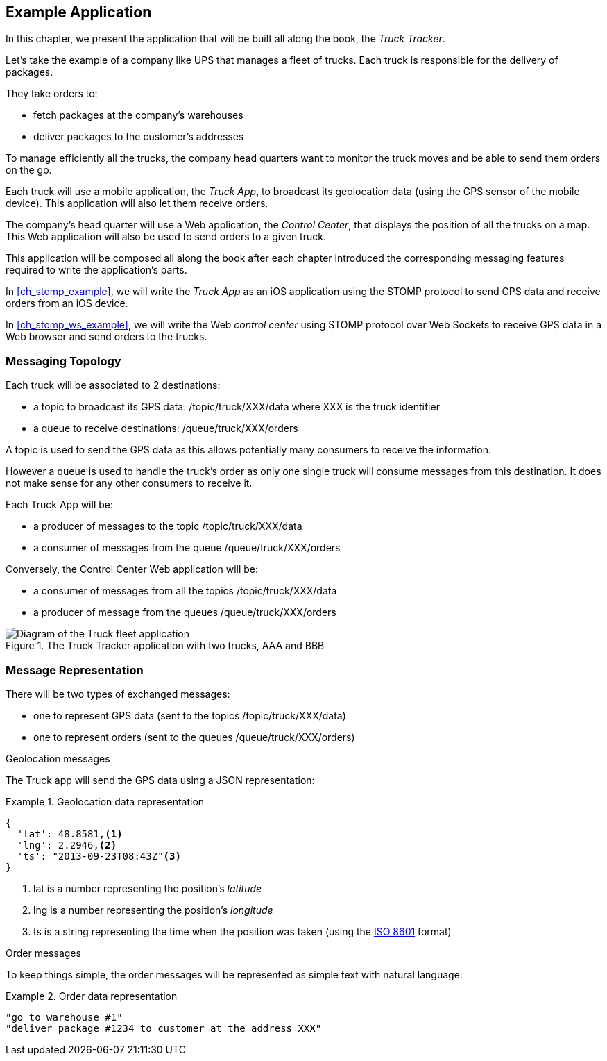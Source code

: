 [[ch_example_app]]
== Example Application

[role="lead"]
In this chapter, we present the application that will be built all along the book, the _Truck Tracker_.

Let's take the example of a company like UPS that manages a fleet of trucks. Each truck is responsible for the delivery of packages.

They take orders to:

* fetch packages at the company's warehouses
* deliver packages to the customer's addresses

To manage efficiently all the trucks, the company head quarters want to monitor the truck moves and be able to send them orders on the go.

Each truck will use a mobile application, the _Truck App_, to broadcast its geolocation data (using the GPS sensor of the mobile device).
This application will also let them receive orders.

The company's head quarter will use a Web application, the _Control Center_, that displays the position of all the trucks on a map.
This Web application will also be used to send orders to a given truck.

This application will be composed all along the book after each chapter introduced the corresponding messaging features
required to write the application's parts.

In <<ch_stomp_example>>, we will write the _Truck App_ as an iOS application using the STOMP protocol to send GPS data and receive orders from an iOS device.

In <<ch_stomp_ws_example>>, we will write the Web _control center_ using STOMP protocol over Web Sockets to receive GPS data
in a Web browser and send orders to the trucks.

=== Messaging Topology

Each truck will be associated to 2 destinations:

* a topic to broadcast its GPS data: +/topic/truck/XXX/data+ where +XXX+ is the truck identifier
* a queue to receive destinations: +/queue/truck/XXX/orders+

A topic is used to send the GPS data as this allows potentially many consumers to receive the information.

However a queue is used to handle the truck's order as only one single truck will consume messages from this destination.
It does not make sense for any other consumers to receive it.

Each +Truck App+ will be:

* a producer of messages to the topic +/topic/truck/XXX/data+
* a consumer of messages from the queue +/queue/truck/XXX/orders+

Conversely, the +Control Center+ Web application will be:

* a consumer of messages from all the topics +/topic/truck/XXX/data+
* a producer of message from the queues +/queue/truck/XXX/orders+

[[img_example_app]]
.The +Truck Tracker+ application with two trucks, +AAA+ and +BBB+
image::images/mobilewebmsg_app_diagram.png["Diagram of the Truck fleet application"]

=== Message Representation

There will be two types of exchanged messages:

* one to represent GPS data (sent to the topics +/topic/truck/XXX/data+)
* one to represent orders (sent to the queues +/queue/truck/XXX/orders+)

.Geolocation messages
The Truck app will send the GPS data using a JSON representation:

[[ex_example_gps_data]]
.Geolocation data representation
====
----
{
  'lat': 48.8581,<1>
  'lng': 2.2946,<2>
  'ts': "2013-09-23T08:43Z"<3>
}
----
<1> +lat+ is a number representing the position's _latitude_
<2> +lng+ is a number representing the position's _longitude_
<3> +ts+ is a string representing the time when the position was taken (using the http://en.wikipedia.org/wiki/ISO_8601[ISO 8601] format)
====

.Order messages
To keep things simple, the order messages will be represented as simple text with natural language:

[[ex_example_order]]
.Order data representation
====
----
"go to warehouse #1"
"deliver package #1234 to customer at the address XXX"
----
====
